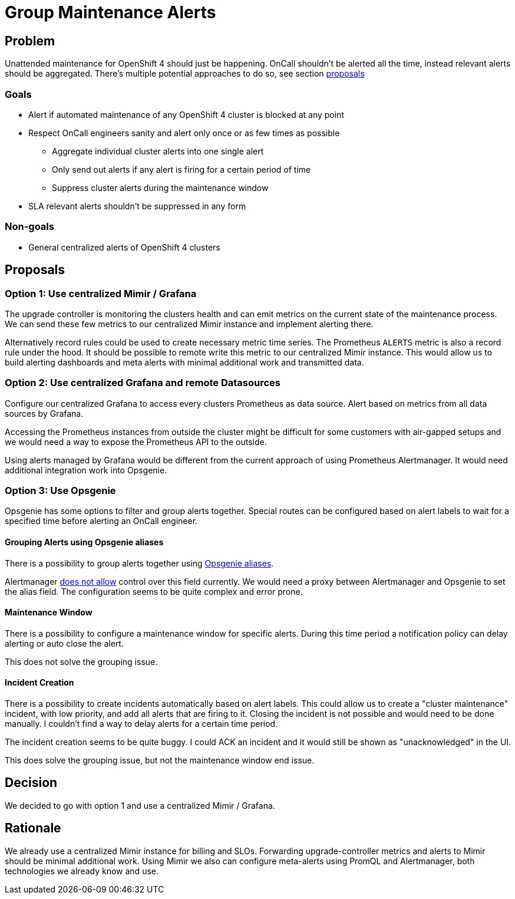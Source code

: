 = Group Maintenance Alerts

== Problem

Unattended maintenance for OpenShift 4 should just be happening.
OnCall shouldn't be alerted all the time, instead relevant alerts should be aggregated.
There's multiple potential approaches to do so, see section <<_proposals,proposals>>

=== Goals

* Alert if automated maintenance of any OpenShift 4 cluster is blocked at any point
* Respect OnCall engineers sanity and alert only once or as few times as possible
** Aggregate individual cluster alerts into one single alert
** Only send out alerts if any alert is firing for a certain period of time
** Suppress cluster alerts during the maintenance window
* SLA relevant alerts shouldn't be suppressed in any form

=== Non-goals

* General centralized alerts of OpenShift 4 clusters

== Proposals

=== Option 1: Use centralized Mimir / Grafana

The upgrade controller is monitoring the clusters health and can emit metrics on the current state of the maintenance process.
We can send these few metrics to our centralized Mimir instance and implement alerting there.

Alternatively record rules could be used to create necessary metric time series.
The Prometheus `ALERTS` metric is also a record rule under the hood.
It should be possible to remote write this metric to our centralized Mimir instance.
This would allow us to build alerting dashboards and meta alerts with minimal additional work and transmitted data.

=== Option 2: Use centralized Grafana and remote Datasources

Configure our centralized Grafana to access every clusters Prometheus as data source.
Alert based on metrics from all data sources by Grafana.

Accessing the Prometheus instances from outside the cluster might be difficult for some customers with air-gapped setups and we would need a way to expose the Prometheus API to the outside.

Using alerts managed by Grafana would be different from the current approach of using Prometheus Alertmanager.
It would need additional integration work into Opsgenie.

=== Option 3: Use Opsgenie

Opsgenie has some options to filter and group alerts together.
Special routes can be configured based on alert labels to wait for a specified time before alerting an OnCall engineer.

==== Grouping Alerts using Opsgenie aliases

There is a possibility to group alerts together using https://support.atlassian.com/opsgenie/docs/what-is-alert-de-duplication/[Opsgenie aliases].

Alertmanager https://github.com/prometheus/alertmanager/issues/1598[does not allow] control over this field currently.
We would need a proxy between Alertmanager and Opsgenie to set the alias field.
The configuration seems to be quite complex and error prone.

==== Maintenance Window

There is a possibility to configure a maintenance window for specific alerts.
During this time period a notification policy can delay alerting or auto close the alert.

This does not solve the grouping issue.

==== Incident Creation

There is a possibility to create incidents automatically based on alert labels.
This could allow us to create a "cluster maintenance" incident, with low priority, and add all alerts that are firing to it.
Closing the incident is not possible and would need to be done manually.
I couldn't find a way to delay alerts for a certain time period.

The incident creation seems to be quite buggy.
I could ACK an incident and it would still be shown as "unacknowledged" in the UI.

This does solve the grouping issue, but not the maintenance window end issue.

== Decision

We decided to go with option 1 and use a centralized Mimir / Grafana.

== Rationale

We already use a centralized Mimir instance for billing and SLOs.
Forwarding upgrade-controller metrics and alerts to Mimir should be minimal additional work.
Using Mimir we also can configure meta-alerts using PromQL and Alertmanager, both technologies we already know and use.

